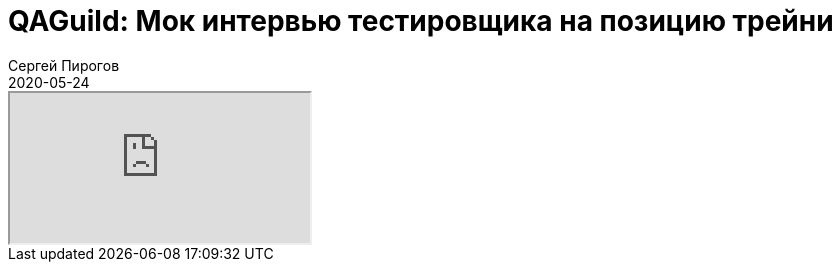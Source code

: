 = QAGuild: Мок интервью тестировщика на позицию трейни
Сергей Пирогов
2020-05-24
:jbake-type: post
:jbake-tags: QAGuild, Podcast
:jbake-summary: Пробный собес в трех лицах
:jbake-status: published

++++
<div class="embed-responsive embed-responsive-16by9">
  <iframe class="embed-responsive-item" src="https://www.youtube.com/embed/RbxRoQ3yS-k" allowfullscreen></iframe>
</div>
++++